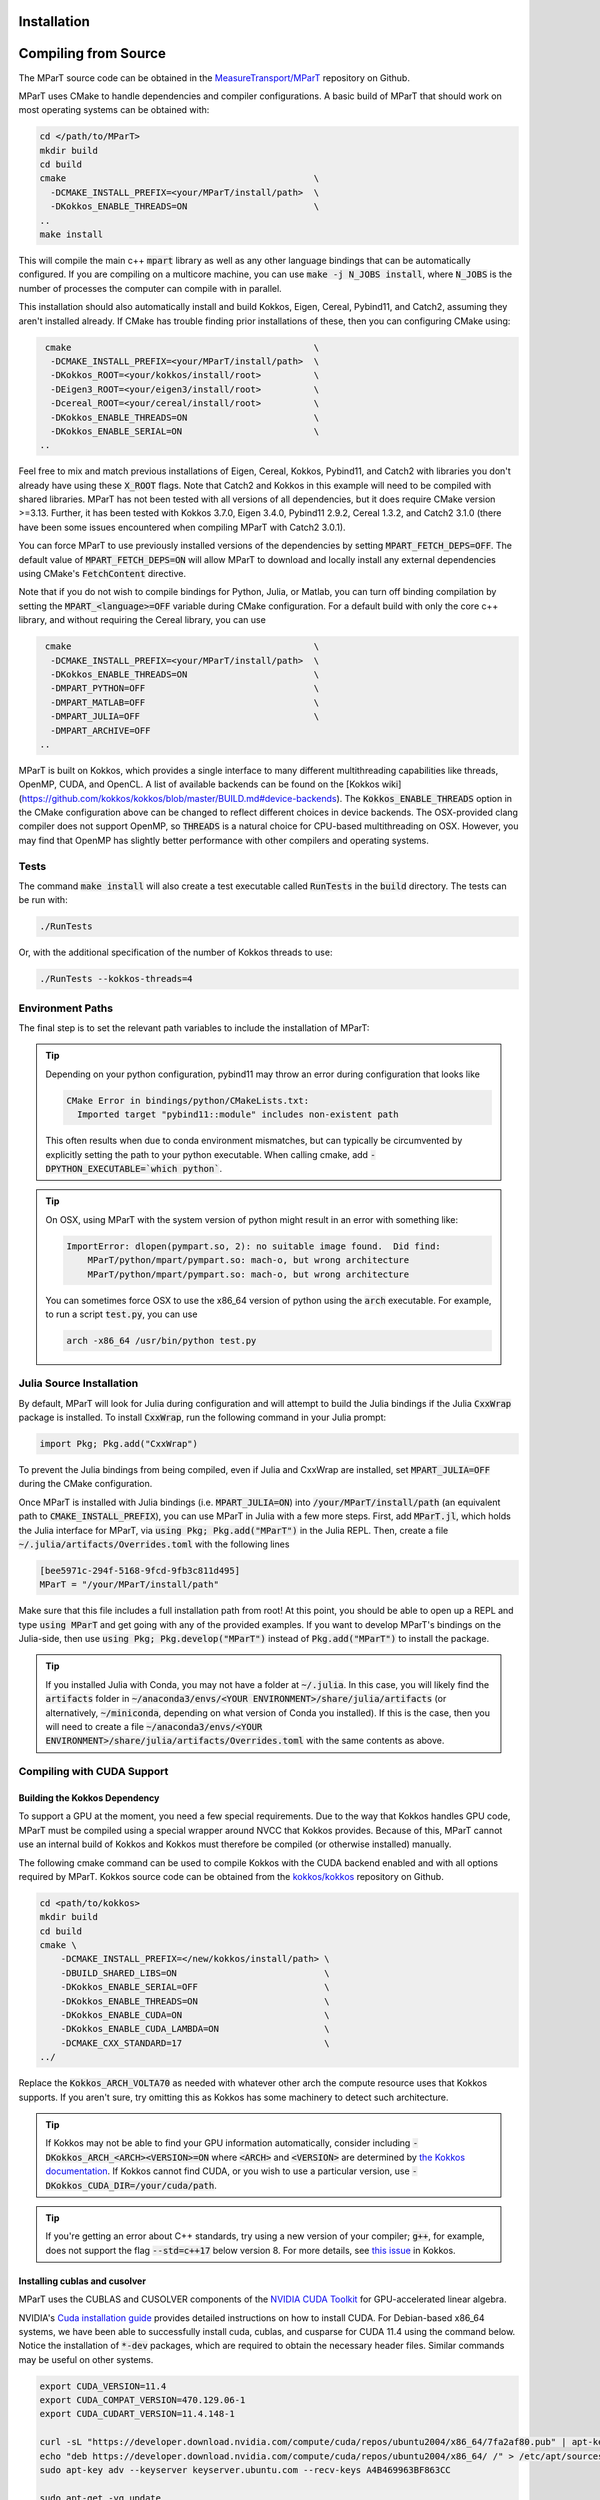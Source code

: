 .. _installation:

Installation
===================
.. card:: Install with Conda

    It is possible to install the main c++ MParT library and its python wrapper via `conda-forge <https://anaconda.org/conda-forge/mpart>`__:

    .. code-block:: bash

        conda install -c conda-forge mpart

    Matlab, and CUDA are currently only supported when compiling from source.

.. card:: Install with Julia

    It is also possible to install MParT with Julia bindings using the Julia package manager:

    .. code-block:: julia

        using Pkg
        Pkg.add("MParT")

    Julia-specific documentation is hosted `here <https://measuretransport.github.io/MParT.jl/dev/>`_.

.. _compiling_source:

Compiling from Source
=====================
The MParT source code can be obtained in the `MeasureTransport/MParT <https://github.com/MeasureTransport/MParT>`_ repository on Github.

MParT uses CMake to handle dependencies and compiler configurations.   A basic build of MParT that should work on most operating systems can be obtained with:

.. code-block:: bash

   cd </path/to/MParT>
   mkdir build
   cd build
   cmake                                               \
     -DCMAKE_INSTALL_PREFIX=<your/MParT/install/path>  \
     -DKokkos_ENABLE_THREADS=ON                        \
   ..
   make install

This will compile the main c++ :code:`mpart` library as well as any other language bindings that can be automatically configured.  If you are compiling on a multicore machine, you can use :code:`make -j N_JOBS install`, where :code:`N_JOBS` is the number of processes the computer can compile with in parallel.

This installation should also automatically install and build Kokkos, Eigen, Cereal, Pybind11, and Catch2, assuming they aren't installed already. If CMake has trouble finding prior installations of these, then you can configuring CMake using:

.. code-block:: bash

    cmake                                              \
     -DCMAKE_INSTALL_PREFIX=<your/MParT/install/path>  \
     -DKokkos_ROOT=<your/kokkos/install/root>          \
     -DEigen3_ROOT=<your/eigen3/install/root>          \
     -Dcereal_ROOT=<your/cereal/install/root>          \
     -DKokkos_ENABLE_THREADS=ON                        \
     -DKokkos_ENABLE_SERIAL=ON                         \
   ..

Feel free to mix and match previous installations of Eigen, Cereal, Kokkos, Pybind11, and Catch2 with libraries you don't already have using these :code:`X_ROOT` flags. Note that Catch2 and Kokkos in this example will need to be compiled with shared libraries. MParT has not been tested with all versions of all dependencies, but it does require CMake version >=3.13. Further, it has been tested with Kokkos 3.7.0, Eigen 3.4.0, Pybind11 2.9.2, Cereal 1.3.2, and Catch2 3.1.0 (there have been some issues encountered when compiling MParT with Catch2 3.0.1).

You can force MParT to use previously installed versions of the dependencies by setting :code:`MPART_FETCH_DEPS=OFF`.  The default value of :code:`MPART_FETCH_DEPS=ON` will allow MParT to download and locally install any external dependencies using CMake's :code:`FetchContent` directive.

Note that if you do not wish to compile bindings for Python, Julia, or Matlab, you can turn off binding compilation by setting the :code:`MPART_<language>=OFF` variable during CMake configuration. For a default build with only the core c++ library, and without requiring the Cereal library, you can use

.. code-block:: bash

    cmake                                              \
     -DCMAKE_INSTALL_PREFIX=<your/MParT/install/path>  \
     -DKokkos_ENABLE_THREADS=ON                        \
     -DMPART_PYTHON=OFF                                \
     -DMPART_MATLAB=OFF                                \
     -DMPART_JULIA=OFF                                 \
     -DMPART_ARCHIVE=OFF
   ..


MParT is built on Kokkos, which provides a single interface to many different multithreading capabilities like threads, OpenMP, CUDA, and OpenCL.   A list of available backends can be found on the [Kokkos wiki](https://github.com/kokkos/kokkos/blob/master/BUILD.md#device-backends).   The :code:`Kokkos_ENABLE_THREADS` option in the CMake configuration above can be changed to reflect different choices in device backends.   The OSX-provided clang compiler does not support OpenMP, so :code:`THREADS` is a natural choice for CPU-based multithreading on OSX.   However, you may find that OpenMP has slightly better performance with other compilers and operating systems.

Tests
---------

The command :code:`make install` will also create a test executable called :code:`RunTests` in the :code:`build` directory.  The tests can be run with:

.. code-block::

   ./RunTests

Or, with the additional specification of the number of Kokkos threads to use:

.. code-block::

   ./RunTests --kokkos-threads=4


Environment Paths
------------------

The final step is to set the relevant path variables to include the installation of MParT:

.. tab-set::

    .. tab-item:: MacOS

        .. code-block:: bash

            export PYTHONPATH=$PYTHONPATH:<your/MParT/install/path>/python
            export DYLD_LIBRARY_PATH=$DYLD_LIBRARY_PATH:<your/MParT/install/path>/lib:<your/MParT/install/path>/python

    .. tab-item:: Linux

        .. code-block:: bash

            export PYTHONPATH=$PYTHONPATH:<your/MParT/install/path>/python
            export LD_LIBRARY_PATH=$LD_LIBRARY_PATH:<your/MParT/install/path>/lib:<your/MParT/install/path>/python



.. tip::
   Depending on your python configuration, pybind11 may throw an error during configuration that looks like

   .. code-block::

      CMake Error in bindings/python/CMakeLists.txt:
        Imported target "pybind11::module" includes non-existent path

   This often results when due to conda environment mismatches, but can typically be circumvented by explicitly setting the path to your python executable.  When calling cmake, add :code:`-DPYTHON_EXECUTABLE=`which python``.

.. tip::
  On OSX, using MParT with the system version of python might result in an error with something like:

  .. code-block::

    ImportError: dlopen(pympart.so, 2): no suitable image found.  Did find:
        MParT/python/mpart/pympart.so: mach-o, but wrong architecture
        MParT/python/mpart/pympart.so: mach-o, but wrong architecture

  You can sometimes force OSX to use the x86_64 version of python using the :code:`arch` executable.   For example, to run a script :code:`test.py`, you can use

  .. code-block::

    arch -x86_64 /usr/bin/python test.py

.. _compiling_julia:

Julia Source Installation
------------------

By default, MParT will look for Julia during configuration and will attempt to build the Julia bindings if the Julia :code:`CxxWrap` package is installed.   To install :code:`CxxWrap`, run the following command in your Julia prompt:

.. code-block:: julia

    import Pkg; Pkg.add("CxxWrap")

To prevent the Julia bindings from being compiled, even if Julia and CxxWrap are installed, set :code:`MPART_JULIA=OFF` during the CMake configuration.

Once MParT is installed with Julia bindings (i.e. :code:`MPART_JULIA=ON`) into :code:`/your/MParT/install/path` (an equivalent path to :code:`CMAKE_INSTALL_PREFIX`), you can use MParT in Julia with a few more steps. First, add :code:`MParT.jl`, which holds the Julia interface for MParT, via :code:`using Pkg; Pkg.add("MParT")` in the Julia REPL. Then, create a file :code:`~/.julia/artifacts/Overrides.toml` with the following lines

.. code-block:: toml

    [bee5971c-294f-5168-9fcd-9fb3c811d495]
    MParT = "/your/MParT/install/path"

Make sure that this file includes a full installation path from root! At this point, you should be able to open up a REPL and type :code:`using MParT` and get going with any of the provided examples. If you want to develop MParT's bindings on the Julia-side, then use :code:`using Pkg; Pkg.develop("MParT")` instead of :code:`Pkg.add("MParT")` to install the package.

.. tip::

    If you installed Julia with Conda, you may not have a folder at :code:`~/.julia`. In this case, you will likely find the :code:`artifacts` folder in :code:`~/anaconda3/envs/<YOUR ENVIRONMENT>/share/julia/artifacts` (or alternatively, :code:`~/miniconda`, depending on what version of Conda you installed). If this is the case, then you will need to create a file :code:`~/anaconda3/envs/<YOUR ENVIRONMENT>/share/julia/artifacts/Overrides.toml` with the same contents as above.

Compiling with CUDA Support
----------------------------

Building the Kokkos Dependency
^^^^^^^^^^^^^^^^^^^^^^^^^^^^^^^
To support a GPU at the moment, you need a few special requirements. Due to the way that Kokkos handles GPU code, MParT must be compiled using a special wrapper around NVCC that Kokkos provides.  Because of this, MParT cannot use an internal build of Kokkos and Kokkos must therefore be compiled (or otherwise installed) manually.

The following cmake command can be used to compile Kokkos with the CUDA backend enabled and with all options required by MParT.  Kokkos source code can be obtained from the `kokkos/kokkos <https://github.com/kokkos/kokkos>`_ repository on Github.

.. code-block:: bash

    cd <path/to/kokkos>
    mkdir build
    cd build
    cmake \
        -DCMAKE_INSTALL_PREFIX=</new/kokkos/install/path> \
        -DBUILD_SHARED_LIBS=ON                            \
        -DKokkos_ENABLE_SERIAL=OFF                        \
        -DKokkos_ENABLE_THREADS=ON                        \
        -DKokkos_ENABLE_CUDA=ON                           \
        -DKokkos_ENABLE_CUDA_LAMBDA=ON                    \
        -DCMAKE_CXX_STANDARD=17                           \
    ../

Replace the :code:`Kokkos_ARCH_VOLTA70` as needed with whatever other arch the compute resource uses that Kokkos supports. If you aren't sure, try omitting this as Kokkos has some machinery to detect such architecture.

.. tip::
    If Kokkos may not be able to find your GPU information automatically, consider including :code:`-DKokkos_ARCH_<ARCH><VERSION>=ON` where :code:`<ARCH>` and :code:`<VERSION>` are determined by `the Kokkos documentation <https://kokkos.github.io/kokkos-core-wiki/keywords.html?highlight=volta70#architecture-keywords>`_. If Kokkos cannot find CUDA, or you wish to use a particular version, use :code:`-DKokkos_CUDA_DIR=/your/cuda/path`.

.. tip::
    If you're getting an error about C++ standards, try using a new version of your compiler; :code:`g++`, for example, does not support the flag :code:`--std=c++17` below version 8. For more details, see `this issue <https://github.com/kokkos/kokkos/issues/5157>`_ in Kokkos.

Installing cublas and cusolver
^^^^^^^^^^^^^^^^^^^^^^^^^^^^^^^

MParT uses the CUBLAS and CUSOLVER components of the `NVIDIA CUDA Toolkit <https://developer.nvidia.com/cuda-toolkit>`_ for GPU-accelerated linear algebra.

NVIDIA's `Cuda installation guide <https://docs.nvidia.com/cuda/cuda-installation-guide-linux/index.html>`_ provides detailed instructions on how to install CUDA.   For Debian-based x86_64 systems, we have been able to successfully install cuda, cublas, and cusparse for CUDA 11.4 using the command below.  Notice the installation of :code:`*-dev` packages, which are required to obtain the necessary header files.  Similar commands may be useful on other systems.

.. code-block:: bash

    export CUDA_VERSION=11.4
    export CUDA_COMPAT_VERSION=470.129.06-1
    export CUDA_CUDART_VERSION=11.4.148-1

    curl -sL "https://developer.download.nvidia.com/compute/cuda/repos/ubuntu2004/x86_64/7fa2af80.pub" | apt-key add -
    echo "deb https://developer.download.nvidia.com/compute/cuda/repos/ubuntu2004/x86_64/ /" > /etc/apt/sources.list.d/cuda.list
    sudo apt-key adv --keyserver keyserver.ubuntu.com --recv-keys A4B469963BF863CC

    sudo apt-get -yq update
    sudo apt-get -yq install --no-install-recommends \
        cuda-compat-${CUDA_VERSION/./-}=${CUDA_COMPAT_VERSION} \
        cuda-cudart-${CUDA_VERSION/./-}=${CUDA_CUDART_VERSION} \
        libcublas-${CUDA_VERSION/./-} \
        libcublas-dev-${CUDA_VERSION/./-} \
        libcusolver-${CUDA_VERSION/./-} \
        libcusolver-dev-${CUDA_VERSION/./-}



Building MParT
^^^^^^^^^^^^^^^

Using the above documentation on building with an external install of Kokkos, we can then configure MParT from the :code:`build` directory using the following command:

.. code-block:: bash

    cd <path/to/MParT>
    mkdir build
    cd build
    cmake \
        -DCMAKE_INSTALL_PREFIX=<your/MParT/install/path>                 \
        -DKokkos_ROOT=</new/kokkos/install/path>                         \
        -DCMAKE_CXX_COMPILER=</new/kokkos/install/path>/bin/nvcc_wrapper \
    ..

Make sure that :code:`CMAKE_CXX_COMPILER` uses a full path from the root!


.. tip::
   If you're using a Power8 or Power9 architecture, Eigen may give you trouble when trying to incorporate vectorization using Altivec, specifically when compiling for GPU. In this case, go into :code:`CMakeFiles.txt` and add :code:`add_compile_definition(EIGEN_DONT_VECTORIZE)`.

